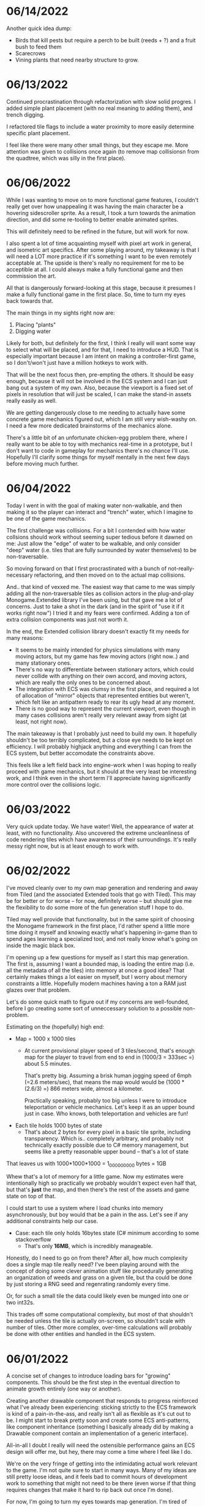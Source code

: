 #+TITLE Tiny Garden Game Journal

* 06/14/2022
  Another quick idea dump:
  - Birds that kill pests but require a perch to be built (reeds + ?) and a
    fruit bush to feed them
  - Scarecrows
  - Vining plants that need nearby structure to grow.

* 06/13/2022
  Continued procrastination through refactorization with slow solid progres. I
  added simple plant placement (with no real meaning to adding them), and trench
  digging.

  I refactored tile flags to include a water proximity to more easily determine
  specific plant placement.

  I feel like there were many other small things, but they escape me. More
  attention was given to collisions once again (to remove map collisionsn from
  the quadtree, which was silly in the first place).

* 06/06/2022
  While I was wanting to move on to more functional game features, I couldn't
  really get over how unappealing it was having the main character be a hovering
  sidescroller sprite. As a result, I took a turn towards the animation
  direction, and did some re-tooling to better enable animated sprites.

  This will definitely need to be refined in the future, but will work for now.

  I also spent a lot of time acquainting myself with pixel art work in general,
  and isometric art specifics. After some playing around, my takeaway is that I
  will need a LOT more practice if it's something I want to be even remotely
  acceptable at. The upside is there's really no requirement for me to be
  acceptible at all. I could always make a fully functional game and then
  commission the art.

  All that is dangerously forward-looking at this stage, because it presumes I
  make a fully functional game in the first place. So, time to turn my eyes back
  towards that.

  The main things in my sights right now are:

  1. Placing "plants"
  2. Digging water

  Likely for both, but definitely for the first, I think I really will want some
  way to select what will be placed, and for that, I need to introduce a HUD.
  That is especially important because I am intent on making a controller-first
  game, so I don't/won't just have a million hotkeys to work with.

  That will be the next focus then, pre-empting the others. It should be easy
  enough, because it will not be involved in the ECS system and I can just bang
  out a system of my own. Also, because the viewport is a fixed set of pixels in
  resolution that will just be scaled, I can make the stand-in assets really
  easily as well.

  We are getting dangerously close to me needing to actually have some concrete
  game mechanics figured out, which I am still very wish-washy on. I need a few
  more dedicated brainstorms of the mechanics alone.

  There's a little bit of an unfortunate chicken-egg problem there, where I
  really want to be able to toy with mechanics real-time in a prototype, but I
  don't want to code in gameplay for mechanics there's no chance I'll use.
  Hopefully I'll clarify some things for myself mentally in the next few days
  before moving much further.

* 06/04/2022
  Today I went in with the goal of making water non-walkable, and then making it
  so the player can interact and "trench" water, which I imagine to be one of
  the game mechanics.

  The first challenge was collisions. For a bit I contended with how water
  collsions should work without seeming super tedious before it dawned on me:
  Just allow the "edge" of water to be walkable, and only consider "deep" water
  (i.e. tiles that are fully surrounded by water themselves) to be
  non-traversable.

  So moving forward on that I first procrastinated with a bunch of
  not-really-necessary refactoring, and then moved on to the actual map
  collisions.

  And.. that kind of vexxed me. The easiest way that came to me was simply
  adding all the non-traversable tiles as collision actors in the plug-and-play
  Monogame.Extended library I've been using, but that gave me a lot of concerns.
  Just to take a shot in the dark (and in the spirit of "use it if it works
  right now") I tried it and my fears were confirmed. Adding a ton of extra
  collision components was just not worth it.

  In the end, the Extended collision library doesn't exactly fit my needs for
  many reasons:
  - It seems to be mainly intended for physics simulations with many moving
    actors, but my game has few moving actors (right now..) and many stationary
    ones.
  - There's no way to differentiate between stationary actors, which could never
    collide with anything on their own accord, and moving actors, which are
    really the only ones to be concerned about.
  - The integration with ECS was clumsy in the first place, and required a lot
    of allocation of "mirror" objects that represented entities but weren't,
    which felt like an antipattern ready to rear its ugly head at any moment.
  - There is no good way to represent the current viewport, even though in many
    cases collisions aren't really very relevant away from sight (at least, not
    right now).

  The main takeaway is that I probably just need to build my own. It hopefully
  shouldn't be too terribly complicated, but a close eye needs to be kept on
  efficiency. I will probably highjack anything and everything I can from the
  ECS system, but better accomodate the constraints above.

  This feels like a left field back into engine-work when I was hoping to really
  proceed with game mechanics, but it should at the very least be interesting
  work, and I think even in the short term I'll appreciate having significantly
  more control over the collisions logic.
  
* 06/03/2022
  Very quick update today. We have water! Well, the appearance of water at
  least, with no functionality. Also uncovered the extreme uncleanliness of code
  rendering tiles which have awareness of their surroundings. It's really messy
  right now, but is at least enough to work with.
  
* 06/02/2022
  I've moved cleanly over to my own map generation and rendering and away from
  Tiled (and the associated Extended tools that go with Tiled). This may be for
  better or for worse -- for now, definitely worse -- but should give me the
  flexibility to do some more of the fun generation stuff I hope to do.

  Tiled may well provide that functionality, but in the same spirit of choosing
  the Monogame framework in the first place, I'd rather spend a little more time
  doing it myself and knowing exactly what's happening in-game than to spend
  ages learning a specialized tool, and not really know what's going on inside
  the magic black box.

  I'm opening up a few questions for myself as I start this map generation. The
  first is, assuming I want a bounded map, is loading the entire map (i.e. all
  the metadata of all the tiles) into memory at once a good idea? That certainly
  makes things a lot easier on myself, but I worry about memory constraints a
  little. Hopefully modern machines having a ton a RAM just glazes over that
  problem.

  Let's do some quick math to figure out if my concerns are well-founded, before
  I go creating some sort of unneccessary solution to a possible non-problem.

  Estimating on the (hopefully) high end:

  - Map = 1000 x 1000 tiles
    - At current provisional player speed of 3 tiles/second, that's enough map
      for the player  to travel from end to end in
      (1000/3 = 333sec =) about 5.5 minutes.

      That's pretty big. Assuming a brisk human jogging speed of 6mph (=2.6
      meters/sec), that means the map would would be (1000 * (2.6/3) =) 866
      meters wide, almost a kilometer.

      Practically speaking, probably too big unless I were to introduce
      teleportation or vehicle mechanics. Let's keep it as an upper bound just
      in case. Who knows, both teleportation and vehicles are fun!
  - Each tile holds 1000 bytes of state
    - That's about 2 bytes for every pixel in a basic tile sprite, including
      transparency. Which is.. completely arbitrary, and probably not
      technically exactly possible due to C# memory management, but seems like a
      pretty reasonable upper bound -- that's a lot of state

  That leaves us with 1000*1000*1000 = 1_000_000_000 bytes = 1GB

  Whew that's a lot of memory for a little game. Now my estimates were
  intentionally high so practically we probably wouldn't expect even half that,
  but that's *just* the map, and then there's the rest of the assets and game
  state on top of that.

  I could start to use a system where I load chunks into memory asynchronously,
  but boy would that be a pain in the ass. Let's see if any additional
  constraints help our case.

  - Case: each tile only holds 16bytes state (C# minimum according to some
    stackoverflow
    - That's only *16MB*, which is incredibly manageable.

  Honestly, do I need to go on from there? After all, how much complexity does a
  single map tile really need? I've been playing around with the concept of
  doing some clever animation stuff like procedurally generating an organization
  of weeds and grass on a given tile, but tha could be done by just storing a
  RNG seed and regenrating randomly every time.

  Or, for such a small tile the data could likely even be munged into one or two
  int32s.

  This trades off some computational complexity, but most of that shouldn't be
  needed unless the tile is actually on-screen, so shouldn't scale with number
  of tiles. Other more complex, over-time calculations will probably be done
  with other entities and handled in the ECS system.

* 06/01/2022
  A concise set of changes to introduce loading bars for "growing" components.
  This should be the first step in the eventual direction to animate growth
  entirely (one way or another).

  Creating another drawable component that responds to progress reinforced what
  I've already been experiencing: sticking strictly to the ECS framework is kind
  of a pain-in-the-ass, and really isn't all as flexible as it's cut out to be.
  I might start to break pretty soon and create some ECS anti-patterns, like
  component inheritance (something I basically already did by making a Drawable
  component contain an implementation of a generic interface).

  All-in-all I doubt I really will need the ostensible performance gains an ECS
  design will offer me, but hey, there may come a time where I feel like I do.

  We're on the very fringe of getting into the intimidating actual work relevant
  to the game. I'm not quite sure to start in many ways. Many of my ideas are
  still pretty loose ideas, and it feels bad to commit hours of development work
  to something that might not need to be there (even worse if that thing
  requires changes that make it hard to rip back out once I'm done).

  For now, I'm going to turn my eyes towards map generation. I'm tired of
  looking at this ugly Tiled map I created, and procedural generation is
  something I'm excited about.. even if I don't really have anything to
  procedurally generate at the moment. Once a more "final" -- or at least
  slightly less temporary -- map system is in place, I can start to add some
  functional map components, like water.

* 05/31/2022
  Okay so, sprite rendering depth in isometric is hard. What I've started with
  is simply sorting the sprites by the abolute (i.e. final rendering) Y value,
  which is back-to-front from the viewers perspective. The issue is, the entire
  sprite is rendered at that depth. So if I have for example my test plant
  sprite, which is 2x2 tiles and one-ish tile high, that ends up meaning that
  the player always renders in front of it properly (yay!), but when behind it,
  will appear in front of it if the player happens to be below the origin of the
  object (which is its NW-most point, i.e. top-most from the viewer's
  perspective.

  Time to do some reading, because this is surely a solved problem, and I'd
  prefer to not bang my head against it longer than necessary. I fear I may have
  to create some sort of secondary sprite for each sprite added that represents
  depth information (although there would be worse things).

  ...

  I finally got something working well enough, for now. I have a sneaking
  suspicion more complex sprites will seriously test the system and require some
  refinement, but it's enough to move forward. As it stands, the system is this:
  - Register sprite components in basic layers
  - On render, sort all sprite components:
    - If on different layers, sort to the lower layer, else
    - Sort self "in front" if SE corner (which faces the player) is greater than
      (X&Y) the comparee's origin (NW corner).
  
* 05/30/2022
  I built the framework for a loading screen which loads all the components
  ahead of time, which means I can finally stop grieving over how I do my
  mid-game loading of assets (and the game is so small it should never matter
  *fingers crossed*).

  I started the very simple components of a timed growth system, but want to add
  in a progress bar, at the very least for debug, so I can see what the hell is
  going on. This sort of thing is where the ECS really starts to be a pain in
  the ass. I need to create a loading bar entity that's loosely tied to the
  actual thing it's referencing. Or maybe a better idea I'm having as I write
  this, simply include a sprite in every growth instance and have the renderer
  handle that separately.

  This is getting at the more pressing of the tasks I need to tackle ASAP:
  layering in the rendering process. Right now there's essentially two stages:
  render the map, then everything else in whatever order it was added. Obviously
  not functional even now in the most basic state. My general plan moving
  forward is to render in four primary layers:
   - Map layer
     - Rendered in order from N -> E, moving in rows to the S
   - Sprite layer
     - Each sprite will be rendered in order of how far "back" it should be from
       the camera, based on its map position. There may be some significant
       complications here for larger sprites, will have to cross that bridge
       when I come to it
   - Overlay layer
     - Persistent overlay/HUD components such as health bars, etc
   - Menu layer
     - Overtop all the rest, UI menus.

  Also, dear god I'm regretting making south be negative, it's against every
  grain. Even after I *just* changed all tile coordinates to be the NW corner
  rather than the center, I think I want to do another pass to reverse N & S.
  Literally all the tooling assumes right & down are positive.
* 05/29/2022
  Trying to build some very basic collision today. The Monogame Extended
  collision library, frustratingly, does not integrate with their ECS system, so
  I'm trying to add a compatibiliy system to still ride on its coattail.

  I'm ending the night with collision working! Kind of.. everything (of the two
  things) knows where each other are, but are kind of pushing against each
  other, even if they should be stationary. Next step is to seperate the
  "movement" system from the "input" system, so I can follow these steps:
  - Capture input & record intended movement
  - Detect potential collisions from movement and modify movement accordingly
  - Actually execute the move

  I'll need to make sure the plan accomodates for two+ moving actors, which is
  currently outside of my simple test environment. Something to keep in mind
  moving forward (and a technical debt to very much avoid, knowing multiplayer
  could be a desire).

* 05/28/2022 afternoon
** Development
  Addition of determining selected tile (currently only directly adjacent), and
  a debug indicator for that tile. Along with the indicator, a full debug system
  to hopefully more easily enable future debug features.
  
** Brainstorming & Early Game Thoughts
  Now's a good time to get down some of my general ideas and ongoing
  brainstorming so they don't get forgotten into the abyss.

  * Premise
    You are a tiny gardener within a garden plot, seeking to expand the
    growth around you, promote and attract plant and animal life, and fend off
    pesky garden pests and diseases.

  * Unique elements (What makes it worth making)
    - The nature components stay natural and emulate natural processes
      (i.e. no "sunflower turrets" or "poppy seed shooting pistols")
      - I may waver on this one... we'll see.
    - Unique nature-based mechanics as a challenge, not just "combat"

  * Gameplay
    - Essentially a PvE RTS/defense game of expansion and base-building (but
      with plants)
    - *The core fun component* is that it should be enjoyable to overcome a
      variety of challenges to expand your creation, and satisfying to
      base-build through visual, creative, and organizational appeal.
    - You control a single character and interact with the world through them
    - You plant seeds and they grow in real time, on their own, given the resources
    - Resources include:
      - *Water*, which you can channel from puddles to create irrigation
      - *Sun*, Maybe there's a day/night cycle? Maybe some mechanics cast shade?
      - *Pollination*, Plants which require pollination must have pollinators
        nearby, attracted by plants such as flowers.
    - Threats are somewhat like Pandemic gameplay -- procedurally produced and spread
      - *Diseases* (Mold, Powdery mildew, rot, others..)
      - *Pests* (aphids, worms, slugs, birds, etc...)
      - *Nutrient deficiencies* and other environmental problems.
  * Open ideas (Maybes and questions)
    - What is the ultimate goal of the game?
      - Reach a randomly-generated set of achievements a-la SDV Board game?
      - Eradicate all threats on the map (a-la Pandemic, Minesweeper)?
      - "Tech up" to a certain point (a-la Factorio)? Mechanics not clear on this.
      - Demolish some sort of enemy "base"? (What would that be, staying true to
        the nature theme?
    - Day/night cycle
      - Maybe planting fungi etc that would grow better at night (what else
        would happen at night).
    - Grow "zones" of full sun, partial sun, full shade which accomodate
      different plants.
    - "Bases" (garden sheds?) which are a hub for grown resources (and
      "researching" seeds?)
      - Some method of "auto-gathering" near a base? Dare I suggeset insects?
    - How are seeds obtained? How does one "tech up?"
* 05/28/2022
  First entry, it's been a week or so of messing around with Monogame and
  getting acquainted with the framework. I have a rough idea of a game.. which
  keeps developing as time goes on. The hope is to keep the scope achievable.
  What started as a plant-based RTS idea may become more of a tech-up and
  survive type of single player game, just to avoid multiplayer hurdles.

  I've decided to go isometric for no reason other than it feels right. I have a
  simple test sprite moving to keyboard input in an isometric map built in
  Tiled, and a camera which follows the character at the right scale. It's a
  start.

  Isometric is already turning out to be a pain in the ass, but I think it will
  pay visual dividends if I can get to the point in the project where that's
  relevant.

  I also invested some time in getting an in-game console system up and running
  early (mostly on the back of MonogameConsole, which I had to minorly port).
